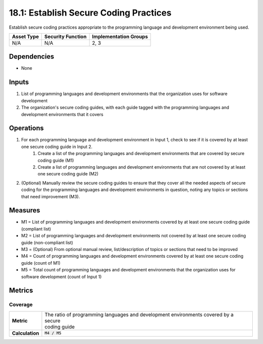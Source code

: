 18.1: Establish Secure Coding Practices
=========================================================
Establish secure coding practices appropriate to the programming language and development environment being used.

.. list-table::
	:header-rows: 1

	* - Asset Type 
	  - Security Function
	  - Implementation Groups
	* - N/A
	  - N/A
	  - 2, 3

Dependencies
------------
* None

Inputs
-----------
#. List of programming languages and development environments that the organization uses for software development
#. The organization's secure coding guides, with each guide tagged with the programming languages and development environments that it covers

Operations
----------
#. For each programming language and development environment in Input 1, check to see if it is covered by at least one secure coding guide in Input 2.
	#. Create a list of the programming languages and development environments that are covered by secure coding guide (M1)
	#. Create a list of programming languages and development environments that are not covered by at least one secure coding guide (M2)
#. (Optional) Manually review the secure coding guides to ensure that they cover all the needed aspects of secure coding for the programming languages and development environments in question, noting any topics or sections that need improvement (M3).

Measures
--------
* M1 = List of programming languages and development environments covered by at least one secure coding guide (compliant list)
* M2 = List of programming languages and development environments not covered by at least one secure coding guide (non-compliant list)
* M3 = (Optional) From optional manual review, list/description of topics or sections that need to be improved
* M4 = Count of programming languages and development environments covered by at least one secure coding guide (count of M1)
* M5 = Total count of programming languages and development environments that the organization uses for software development (count of Input 1)

Metrics
-------

Coverage
^^^^^^^^
.. list-table::

	* - **Metric**
	  - | The ratio of programming languages and development environments covered by a secure
	    | coding guide
	* - **Calculation**
	  - :code:`M4 / M5`

.. history
.. authors
.. license